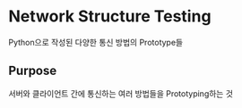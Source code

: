 * Network Structure Testing
Python으로 작성된 다양한 통신 방법의 Prototype들

** Purpose
서버와 클라이언트 간에 통신하는 여러 방법들을 Prototyping하는 것

